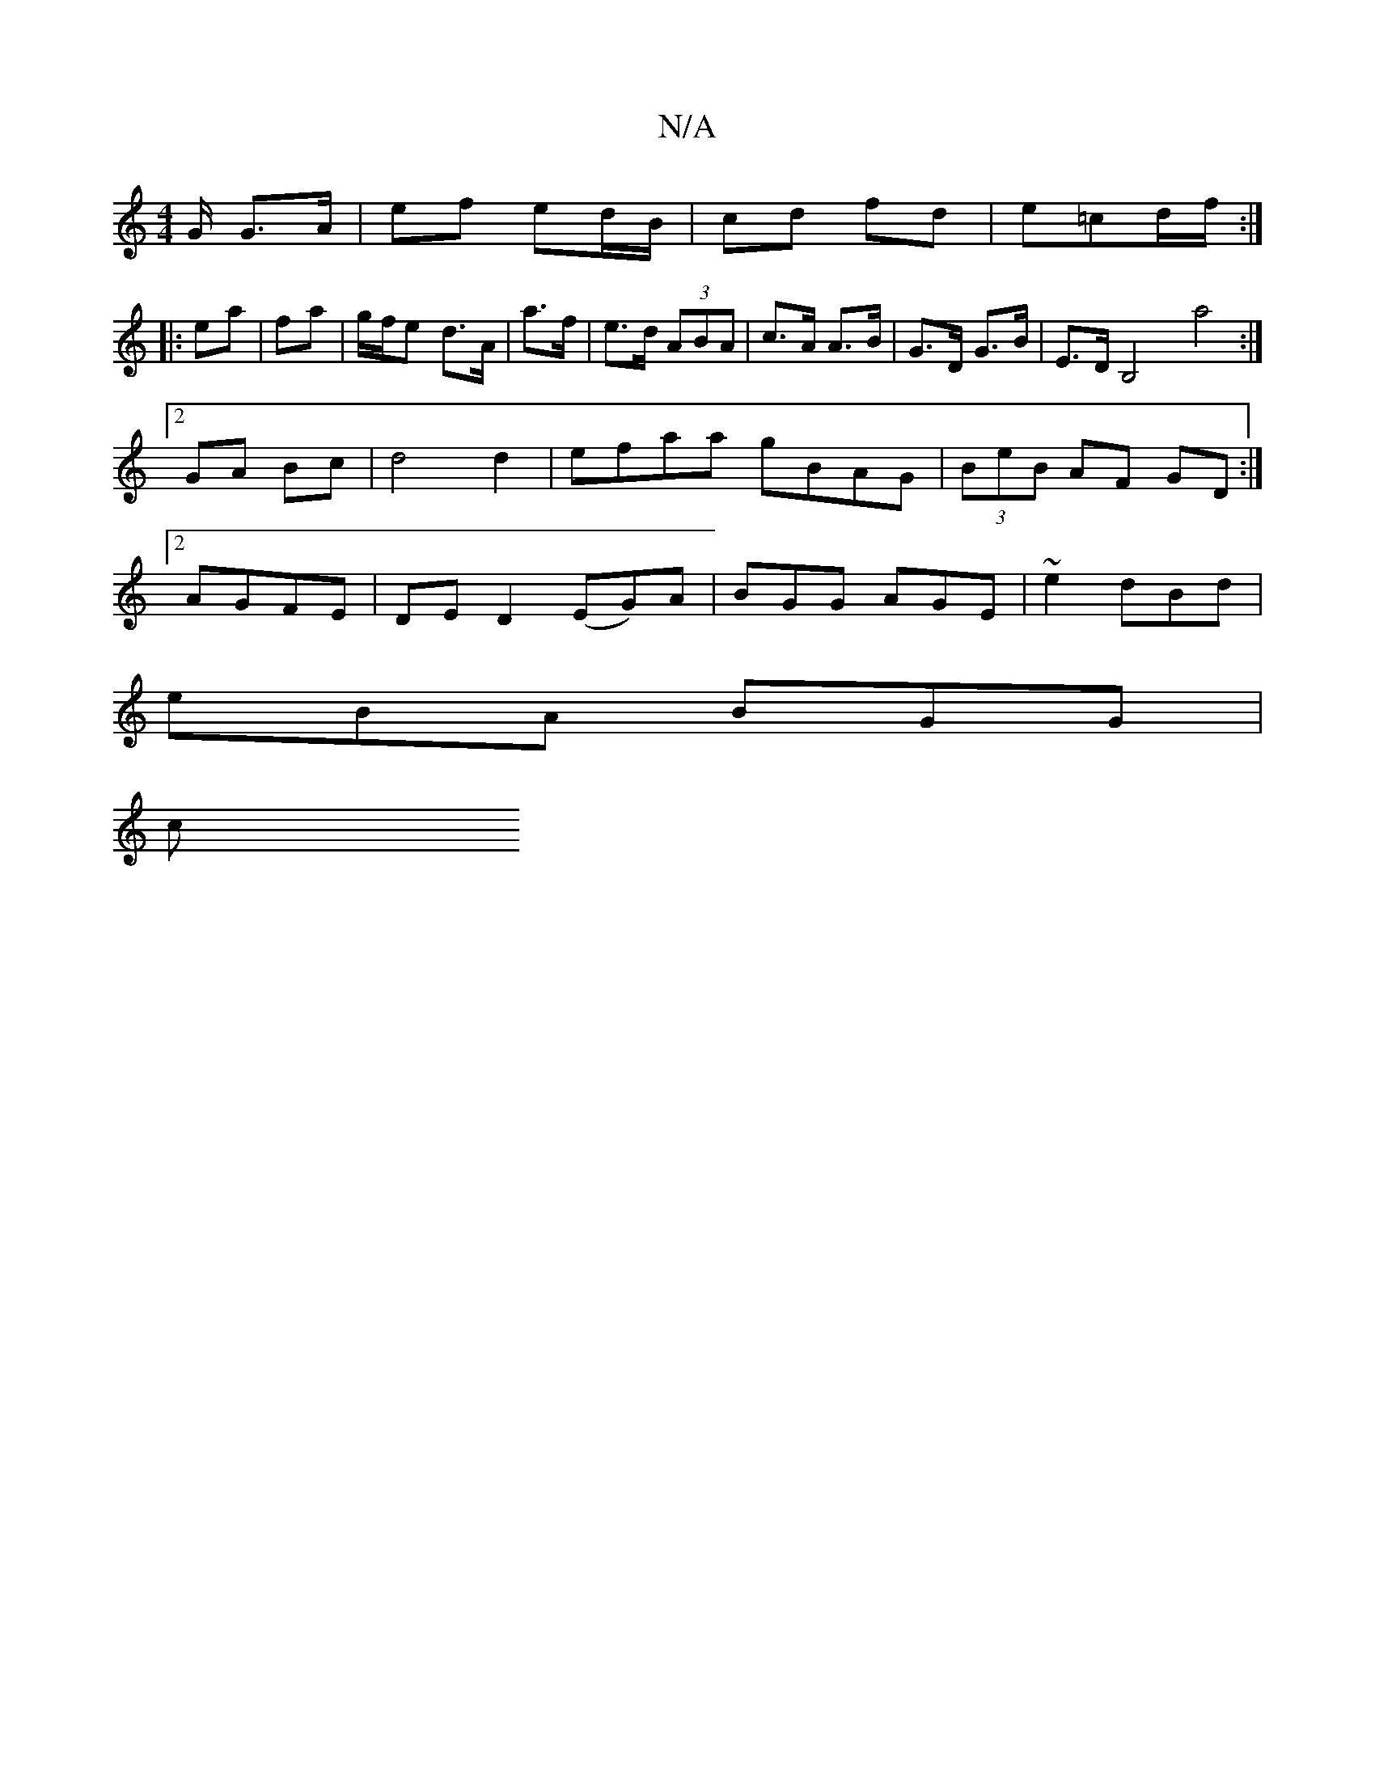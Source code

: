 X:1
T:N/A
M:4/4
R:N/A
K:Cmajor
G/ G>A | ef ed/B/ | cd fd | e=cd/2f/2 :|
|:ea|fa |g/f/e d>A | a>f|e>d (3ABA | c>A A>B | G>D G>B | E>D B,4 a4:|2 GA Bc|d4 d2 | efaa gBAG| (3BeB AF GD :|2 AGFE | DE D2 (EG)A|BGG AGE|~e2 dBd |
eBA BGG|
c